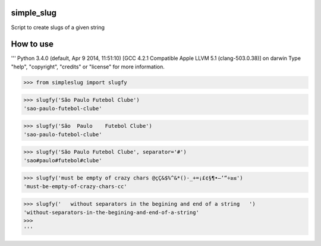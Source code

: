 simple_slug
===========

Script to create slugs of a given string


How to use
==========

'''
Python 3.4.0 (default, Apr  9 2014, 11:51:10)
[GCC 4.2.1 Compatible Apple LLVM 5.1 (clang-503.0.38)] on darwin
Type "help", "copyright", "credits" or "license" for more information.

>>> from simpleslug import slugfy

>>> slugfy('São Paulo Futebol Clube')
'sao-paulo-futebol-clube'

>>> slugfy('São  Paulo    Futebol Clube')
'sao-paulo-futebol-clube'

>>> slugfy('São Paulo Futebol Clube', separator='#')
'sao#paulo#futebol#clube'

>>> slugfy('must be empty of crazy chars @çÇ&$%^&*()-_+=¡£¢§¶•–‘“÷≥≤')
'must-be-empty-of-crazy-chars-cc'

>>> slugfy('   without separators in the begining and end of a string   ')
'without-separators-in-the-begining-and-end-of-a-string'
>>>
'''
